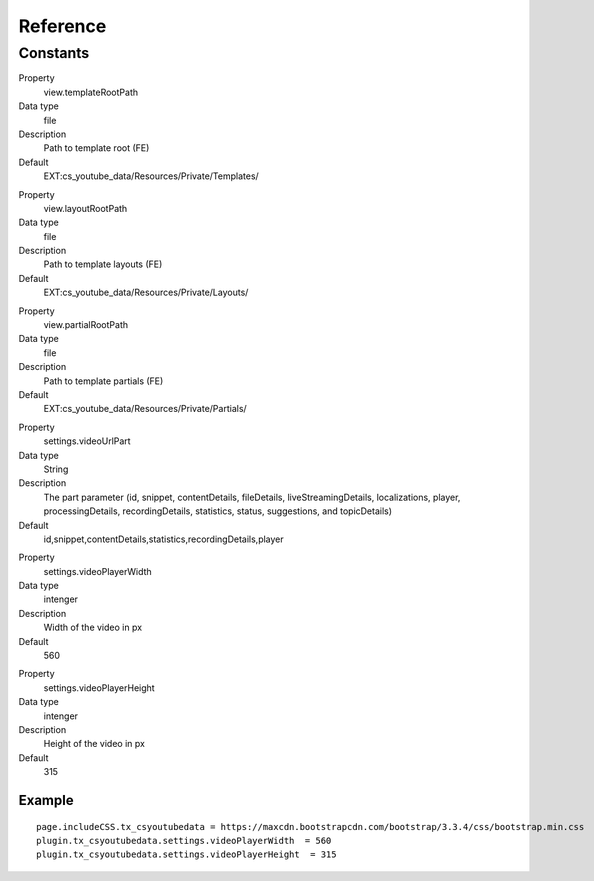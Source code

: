 ﻿.. include:: ../../Includes.txt

Reference
^^^^^^^^^



Constants
""""""""""

.. ### BEGIN~OF~TABLE ###

.. container:: table-row

   Property
         view.templateRootPath
   
   Data type
         file
   
   Description
         Path to template root (FE)
   
   Default
         EXT:cs\_youtube\_data/Resources/Private/Templates/


.. container:: table-row

   Property
         view.layoutRootPath
   
   Data type
         file
   
   Description
         Path to template layouts (FE)
   
   Default
         EXT:cs\_youtube\_data/Resources/Private/Layouts/


.. container:: table-row

   Property
         view.partialRootPath
   
   Data type
         file
   
   Description
         Path to template partials (FE)
   
   Default
         EXT:cs\_youtube\_data/Resources/Private/Partials/


.. container:: table-row

   Property
         settings.videoUrlPart
   
   Data type
         String
   
   Description
         The part parameter (id, snippet, contentDetails, fileDetails, liveStreamingDetails, localizations, player, processingDetails, recordingDetails, statistics, status, suggestions, and topicDetails)
   
   Default
         id,snippet,contentDetails,statistics,recordingDetails,player


.. container:: table-row

   Property
         settings.videoPlayerWidth
   
   Data type
         intenger
   
   Description
         Width of the video in px
   
   Default
         560


.. container:: table-row

   Property
         settings.videoPlayerHeight
   
   Data type
         intenger
   
   Description
         Height of the video in px
   
   Default
         315


.. ###### END~OF~TABLE ######


Example
~~~~~~~

::

   page.includeCSS.tx_csyoutubedata = https://maxcdn.bootstrapcdn.com/bootstrap/3.3.4/css/bootstrap.min.css
   plugin.tx_csyoutubedata.settings.videoPlayerWidth  = 560
   plugin.tx_csyoutubedata.settings.videoPlayerHeight  = 315
